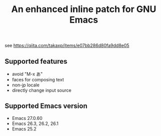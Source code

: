 #+title: An enhanced inline patch for GNU Emacs

see https://qiita.com/takaxp/items/e07bb286d80fa9dd8e05

** Supported features
 - avoid "M-x あ"
 - faces for composing text
 - non-jp locale
 - directly change input source

** Supported Emacs version
 - Emacs 27.0.60
 - Emacs 26.3, 26.2, 26.1
 - Emacs 25.2
